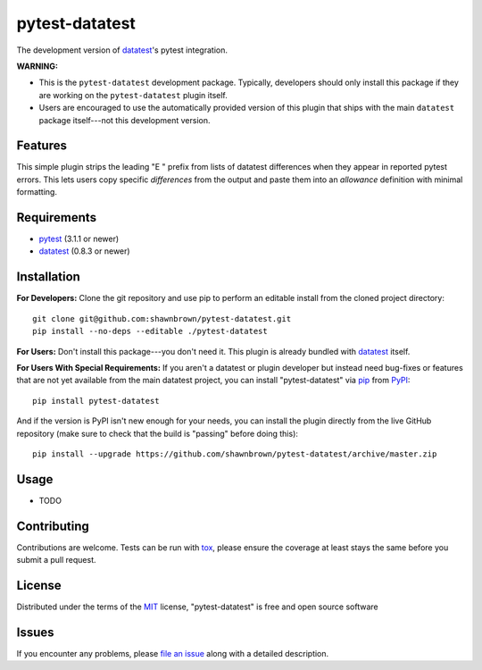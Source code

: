 
===============
pytest-datatest
===============

..
    Project badges for quick reference:

|TravisCI_status| |mit_license|


The development version of `datatest`_'s pytest integration.

**WARNING:**

* This is the ``pytest-datatest`` development package. Typically,
  developers should only install this package if they are working
  on the ``pytest-datatest`` plugin itself.

* Users are encouraged to use the automatically provided version
  of this plugin that ships with the main ``datatest`` package
  itself---not this development version.


Features
--------

This simple plugin strips the leading "E   " prefix from lists of
datatest differences when they appear in reported pytest errors. This
lets users copy specific *differences* from the output and paste them
into an *allowance* definition with minimal formatting.


Requirements
------------

* `pytest`_ (3.1.1 or newer)
* `datatest`_ (0.8.3 or newer)


Installation
------------

**For Developers:** Clone the git repository and use pip to perform
an editable install from the cloned project directory::

    git clone git@github.com:shawnbrown/pytest-datatest.git
    pip install --no-deps --editable ./pytest-datatest

**For Users:** Don't install this package---you don't need it.
This plugin is already bundled with `datatest`_ itself.

**For Users With Special Requirements:** If you aren't a datatest or
plugin developer but instead need bug-fixes or features that are not
yet available from the main datatest project, you can install
"pytest-datatest" via `pip`_ from `PyPI`_::

    pip install pytest-datatest

And if the version is PyPI isn't new enough for your needs, you can
install the plugin directly from the live GitHub repository (make
sure to check that the build is "passing" before doing this)::

    pip install --upgrade https://github.com/shawnbrown/pytest-datatest/archive/master.zip


Usage
-----

* TODO


Contributing
------------

Contributions are welcome. Tests can be run with `tox`_, please ensure
the coverage at least stays the same before you submit a pull request.


License
-------

Distributed under the terms of the `MIT`_ license, "pytest-datatest" is
free and open source software


Issues
------

If you encounter any problems, please `file an issue`_ along with a
detailed description.


.. |TravisCI_status| image:: https://travis-ci.org/shawnbrown/pytest-datatest.svg?branch=master
    :target: https://travis-ci.org/shawnbrown/pytest-datatest
    :alt: Travis CI Build Status
.. |AppVeyor_status| image:: https://ci.appveyor.com/api/projects/status/github/shawnbrown/pytest-datatest?branch=master
    :target: https://ci.appveyor.com/project/shawnbrown/pytest-datatest/branch/master
    :alt: AppVeyor Build Status
.. |devstatus| image:: https://img.shields.io/pypi/status/pytest-datatest.svg
    :target: https://pypi.python.org/pypi/pytest-datatest
    :alt: Development Status
.. |mit_license| image:: https://img.shields.io/badge/license-MIT-blue.svg
    :target: http://opensource.org/licenses/MIT
    :alt: MIT License
.. |pyversions| image:: https://img.shields.io/pypi/pyversions/pytest-datatest.svg
    :target: https://pypi.python.org/pypi/pytest-datatest#supported-versions
    :alt: Supported Python Versions
.. _`datatest`: https://pypi.python.org/pypi/datatest
.. _`file an issue`: https://github.com/shawnbrown/pytest-datatest/issues
.. _`MIT`: http://opensource.org/licenses/MIT
.. _`pip`: https://pypi.python.org/pypi/pip/
.. _`PyPI`: https://pypi.python.org/pypi
.. _`pytest`: https://pypi.python.org/pypi/pytest
.. _`tox`: https://tox.readthedocs.io/en/latest/
